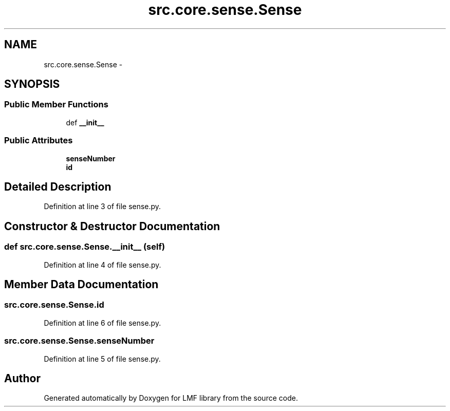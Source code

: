 .TH "src.core.sense.Sense" 3 "Thu Sep 18 2014" "LMF library" \" -*- nroff -*-
.ad l
.nh
.SH NAME
src.core.sense.Sense \- 
.SH SYNOPSIS
.br
.PP
.SS "Public Member Functions"

.in +1c
.ti -1c
.RI "def \fB__init__\fP"
.br
.in -1c
.SS "Public Attributes"

.in +1c
.ti -1c
.RI "\fBsenseNumber\fP"
.br
.ti -1c
.RI "\fBid\fP"
.br
.in -1c
.SH "Detailed Description"
.PP 
Definition at line 3 of file sense\&.py\&.
.SH "Constructor & Destructor Documentation"
.PP 
.SS "def src\&.core\&.sense\&.Sense\&.__init__ (self)"

.PP
Definition at line 4 of file sense\&.py\&.
.SH "Member Data Documentation"
.PP 
.SS "src\&.core\&.sense\&.Sense\&.id"

.PP
Definition at line 6 of file sense\&.py\&.
.SS "src\&.core\&.sense\&.Sense\&.senseNumber"

.PP
Definition at line 5 of file sense\&.py\&.

.SH "Author"
.PP 
Generated automatically by Doxygen for LMF library from the source code\&.
